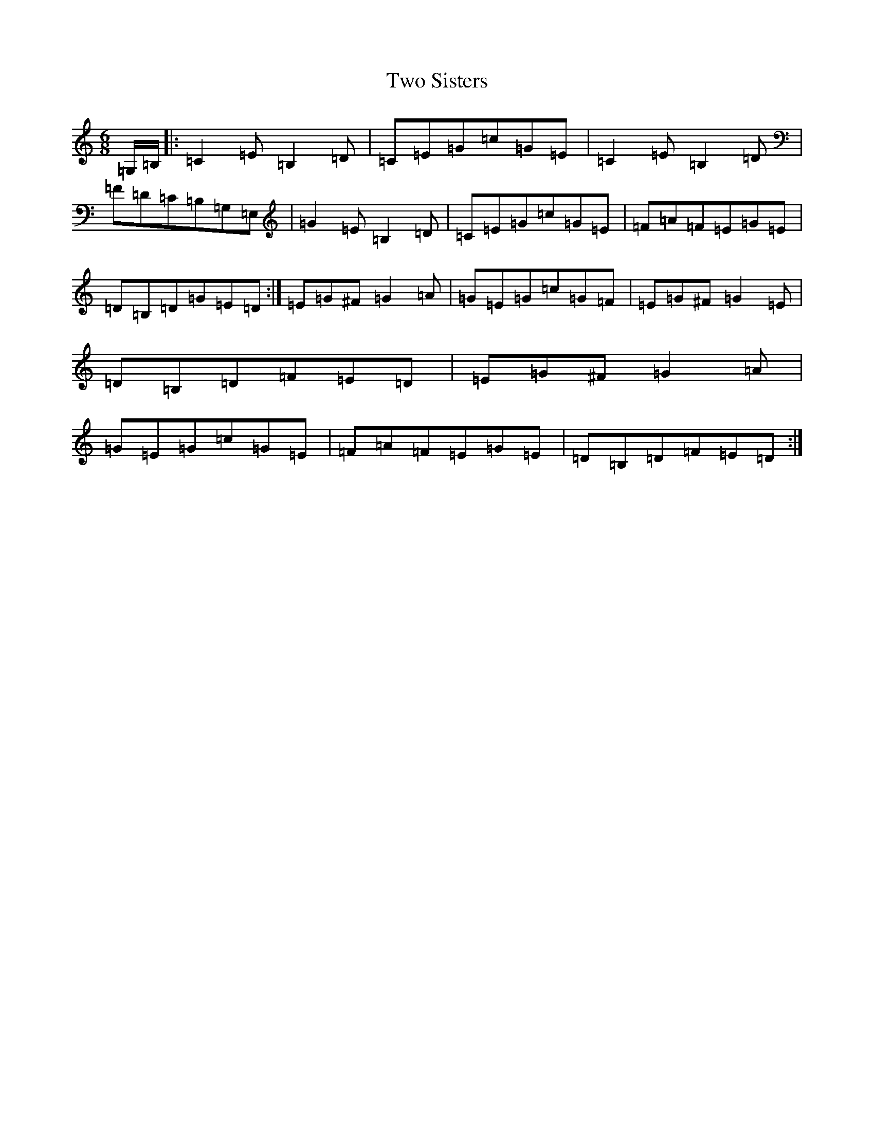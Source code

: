 X: 21784
T: Two Sisters
S: https://thesession.org/tunes/5010#setting5010
R: jig
M:6/8
L:1/8
K: C Major
=G,/2=B,/2|:=C2=E=B,2=D|=C=E=G=c=G=E|=C2=E=B,2=D|=F=D=C=B,=G,=E,|=G2=E=B,2=D|=C=E=G=c=G=E|=F=A=F=E=G=E|=D=B,=D=G=E=D:|=E=G^F=G2=A|=G=E=G=c=G=F|=E=G^F=G2=E|=D=B,=D=F=E=D|=E=G^F=G2=A|=G=E=G=c=G=E|=F=A=F=E=G=E|=D=B,=D=F=E=D:|